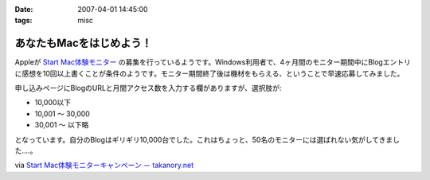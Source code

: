 :date: 2007-04-01 14:45:00
:tags: misc

====================================
あなたもMacをはじめよう！
====================================

Appleが `Start Mac体験モニター`_ の募集を行っているようです。Windows利用者で、4ヶ月間のモニター期間中にBlogエントリに感想を10回以上書くことが条件のようです。モニター期間終了後は機材をもらえる、ということで早速応募してみました。

申し込みページにBlogのURLと月間アクセス数を入力する欄がありますが、選択肢が:

- 10,000以下
- 10,001 ～ 30,000
- 30,001 ～ 以下略

となっています。自分のBlogはギリギリ10,000台でした。これはちょっと、50名のモニターには選ばれない気がしてきました‥‥。

via `Start Mac体験モニターキャンペーン － takanory.net`_

.. _`Start Mac体験モニター`: http://www.apple.com/jp/articles/startmac_monitor_2/
.. _`Start Mac体験モニターキャンペーン － takanory.net`: http://takanory.net/takalog/691


.. :extend type: text/html
.. :extend:

